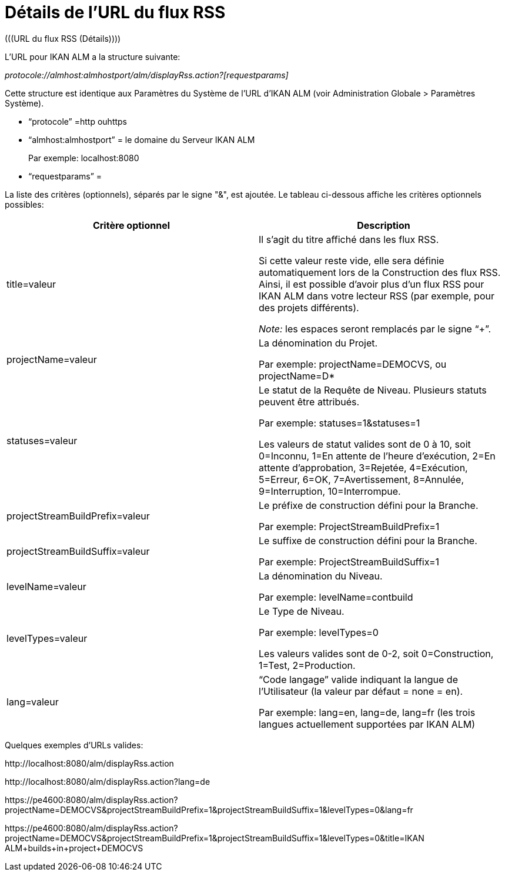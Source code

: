 // The imagesdir attribute is only needed to display images during offline editing. Antora neglects the attribute.
:imagesdir: ../images

[[_rssfeedurldetails]]
= Détails de l`'URL du flux RSS 
(((URL du flux RSS (Détails)))) 

L`'URL pour IKAN ALM a la structure suivante:

_protocole://almhost:almhostport/alm/displayRss.action?[requestparams]_

Cette structure est identique aux Paramètres du Système de l`'URL d`'IKAN ALM (voir Administration Globale > Paramètres Système).

* "`protocole`" =http ouhttps
* "`almhost:almhostport`" = le domaine du Serveur IKAN ALM
+
Par exemple: localhost:8080
* "`requestparams`" = 


La liste des critères (optionnels), séparés par le signe "&", est ajoutée.
Le tableau ci-dessous affiche les critères optionnels possibles: 

[cols="1,1", frame="topbot", options="header"]
|===
| Critère optionnel
| Description

|title=valeur
|Il s`'agit du titre affiché dans les flux RSS.

Si cette valeur reste vide, elle sera définie automatiquement lors de la Construction des flux RSS.
Ainsi, il est possible d`'avoir plus d`'un flux RSS pour IKAN ALM dans votre lecteur RSS (par exemple, pour des projets différents).

_Note:_ les espaces seront remplacés par le signe "`+`".

|projectName=valeur
|La dénomination du Projet. 

Par exemple: projectName=DEMOCVS, ou projectName=D*

|statuses=valeur
|Le statut de la Requête de Niveau.
Plusieurs statuts peuvent être attribués.

Par exemple: statuses=1&statuses=1

Les valeurs de statut valides sont de 0 à 10, soit 0=Inconnu, 1=En attente de l`'heure d`'exécution, 2=En attente d`'approbation, 3=Rejetée, 4=Exécution, 5=Erreur, 6=OK, 7=Avertissement, 8=Annulée, 9=Interruption, 10=Interrompue.

|projectStreamBuildPrefix=valeur
|Le préfixe de construction défini pour la Branche.

Par exemple: ProjectStreamBuildPrefix=1

|projectStreamBuildSuffix=valeur
|Le suffixe de construction défini pour la Branche.

Par exemple: ProjectStreamBuildSuffix=1

|levelName=valeur
|La dénomination du Niveau.

Par exemple: levelName=contbuild

|levelTypes=valeur
|Le Type de Niveau.

Par exemple: levelTypes=0

Les valeurs valides sont de 0-2, soit 0=Construction, 1=Test, 2=Production.

|lang=valeur
|"`Code langage`" valide indiquant la langue de l`'Utilisateur (la valeur par défaut = none = en).

Par exemple: lang=en, lang=de, lang=fr (les trois langues actuellement supportées par IKAN ALM)
|===


Quelques exemples d`'URLs valides:

\http://localhost:8080/alm/displayRss.action

\http://localhost:8080/alm/displayRss.action?lang=de

\https://pe4600:8080/alm/displayRss.action?projectName=DEMOCVS&projectStreamBuildPrefix=1&projectStreamBuildSuffix=1&levelTypes=0&lang=fr

\https://pe4600:8080/alm/displayRss.action?projectName=DEMOCVS&projectStreamBuildPrefix=1&projectStreamBuildSuffix=1&levelTypes=0&title=IKAN ALM+builds+in+project+DEMOCVS

